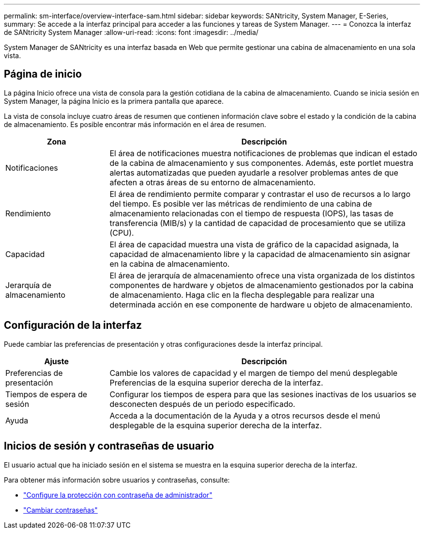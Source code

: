 ---
permalink: sm-interface/overview-interface-sam.html 
sidebar: sidebar 
keywords: SANtricity, System Manager, E-Series, 
summary: Se accede a la interfaz principal para acceder a las funciones y tareas de System Manager. 
---
= Conozca la interfaz de SANtricity System Manager
:allow-uri-read: 
:icons: font
:imagesdir: ../media/


[role="lead"]
System Manager de SANtricity es una interfaz basada en Web que permite gestionar una cabina de almacenamiento en una sola vista.



== Página de inicio

La página Inicio ofrece una vista de consola para la gestión cotidiana de la cabina de almacenamiento. Cuando se inicia sesión en System Manager, la página Inicio es la primera pantalla que aparece.

La vista de consola incluye cuatro áreas de resumen que contienen información clave sobre el estado y la condición de la cabina de almacenamiento. Es posible encontrar más información en el área de resumen.

[cols="25h,~"]
|===
| Zona | Descripción 


 a| 
Notificaciones
 a| 
El área de notificaciones muestra notificaciones de problemas que indican el estado de la cabina de almacenamiento y sus componentes. Además, este portlet muestra alertas automatizadas que pueden ayudarle a resolver problemas antes de que afecten a otras áreas de su entorno de almacenamiento.



 a| 
Rendimiento
 a| 
El área de rendimiento permite comparar y contrastar el uso de recursos a lo largo del tiempo. Es posible ver las métricas de rendimiento de una cabina de almacenamiento relacionadas con el tiempo de respuesta (IOPS), las tasas de transferencia (MIB/s) y la cantidad de capacidad de procesamiento que se utiliza (CPU).



 a| 
Capacidad
 a| 
El área de capacidad muestra una vista de gráfico de la capacidad asignada, la capacidad de almacenamiento libre y la capacidad de almacenamiento sin asignar en la cabina de almacenamiento.



 a| 
Jerarquía de almacenamiento
 a| 
El área de jerarquía de almacenamiento ofrece una vista organizada de los distintos componentes de hardware y objetos de almacenamiento gestionados por la cabina de almacenamiento. Haga clic en la flecha desplegable para realizar una determinada acción en ese componente de hardware u objeto de almacenamiento.

|===


== Configuración de la interfaz

Puede cambiar las preferencias de presentación y otras configuraciones desde la interfaz principal.

[cols="25h,~"]
|===
| Ajuste | Descripción 


 a| 
Preferencias de presentación
 a| 
Cambie los valores de capacidad y el margen de tiempo del menú desplegable Preferencias de la esquina superior derecha de la interfaz.



 a| 
Tiempos de espera de sesión
 a| 
Configurar los tiempos de espera para que las sesiones inactivas de los usuarios se desconecten después de un periodo especificado.



 a| 
Ayuda
 a| 
Acceda a la documentación de la Ayuda y a otros recursos desde el menú desplegable de la esquina superior derecha de la interfaz.

|===


== Inicios de sesión y contraseñas de usuario

El usuario actual que ha iniciado sesión en el sistema se muestra en la esquina superior derecha de la interfaz.

Para obtener más información sobre usuarios y contraseñas, consulte:

* link:administrator-password-protection.html["Configure la protección con contraseña de administrador"]
* link:../sm-settings/change-passwords.html["Cambiar contraseñas"]

